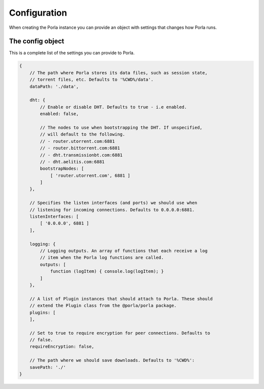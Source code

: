 Configuration
=============

When creating the Porla instance you can provide an object with settings that
changes how Porla runs.


The config object
-----------------

This is a complete list of the settings you can provide to Porla.

.. code-block:: javascript

   {
       // The path where Porla stores its data files, such as session state,
       // torrent files, etc. Defaults to '%CWD%/data'.
       dataPath: './data',

       dht: {
           // Enable or disable DHT. Defaults to true - i.e enabled.
           enabled: false,

           // The nodes to use when bootstrapping the DHT. If unspecified,
           // will default to the following.
           // - router.utorrent.com:6881
           // - router.bittorrent.com:6881
           // - dht.transmissionbt.com:6881
           // - dht.aelitis.com:6881
           bootstrapNodes: [
               [ 'router.utorrent.com', 6881 ]
           ]
       },

       // Specifies the listen interfaces (and ports) we should use when
       // listening for incoming connections. Defaults to 0.0.0.0:6881.
       listenInterfaces: [
           [ '0.0.0.0', 6881 ]
       ],

       logging: {
           // Logging outputs. An array of functions that each receive a log
           // item when the Porla log functions are called.
           outputs: [
               function (logItem) { console.log(logItem); }
           ]
       },

       // A list of Plugin instances that should attach to Porla. These should
       // extend the Plugin class from the @porla/porla package.
       plugins: [
       ],

       // Set to true to require encryption for peer connections. Defaults to
       // false.
       requireEncryption: false,

       // The path where we should save downloads. Defaults to '%CWD%':
       savePath: './'
   }
